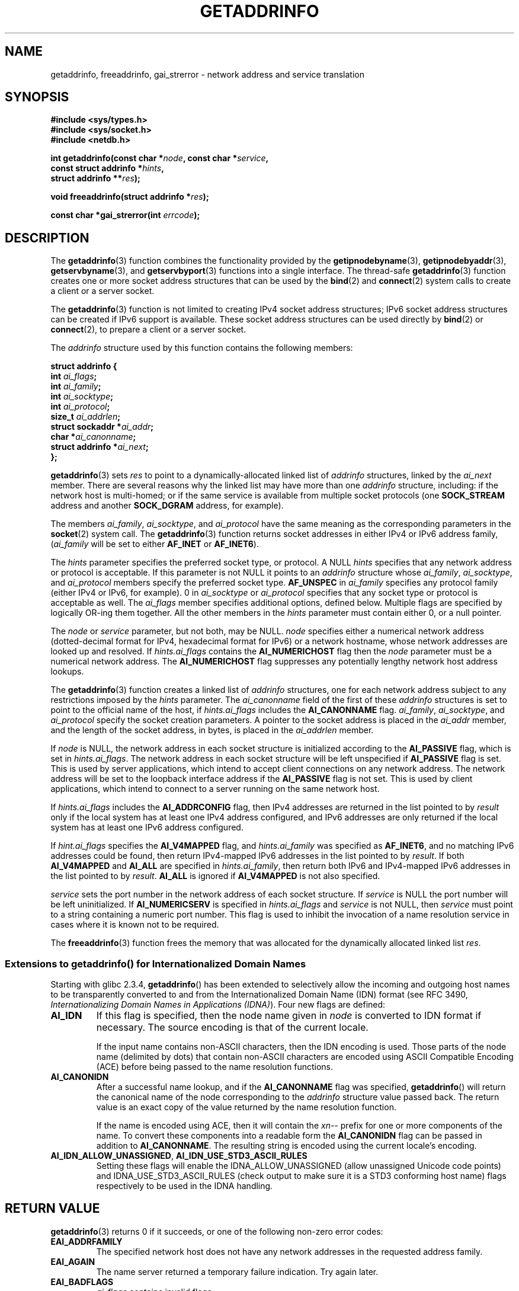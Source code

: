 .\" Copyright 2000 Sam Varshavchik <mrsam@courier-mta.com>
.\"
.\" Permission is granted to make and distribute verbatim copies of this
.\" manual provided the copyright notice and this permission notice are
.\" preserved on all copies.
.\"
.\" Permission is granted to copy and distribute modified versions of this
.\" manual under the conditions for verbatim copying, provided that the
.\" entire resulting derived work is distributed under the terms of a
.\" permission notice identical to this one.
.\"
.\" Since the Linux kernel and libraries are constantly changing, this
.\" manual page may be incorrect or out-of-date.  The author(s) assume no
.\" responsibility for errors or omissions, or for damages resulting from
.\" the use of the information contained herein.  The author(s) may not
.\" have taken the same level of care in the production of this manual,
.\" which is licensed free of charge, as they might when working
.\" professionally.
.\"
.\" Formatted or processed versions of this manual, if unaccompanied by
.\" the source, must acknowledge the copyright and authors of this work.
.\"
.\" References: RFC 2553
.\"
.\" 2005-08-09, mtk, added AI_ALL, AI_ADDRCONFIG, AI_V4MAPPED,
.\"			and AI_NUMERICSERV.
.\"
.TH GETADDRINFO 3 2000-12-18 "Linux Man Page" "Linux Programmer's Manual"
.SH NAME
getaddrinfo, freeaddrinfo, gai_strerror \- network address and service translation
.SH SYNOPSIS
.nf
.B #include <sys/types.h>
.B #include <sys/socket.h>
.B #include <netdb.h>
.sp
.BI "int getaddrinfo(const char *" "node" ", const char *" "service" ,
.BI "                const struct addrinfo *" "hints" ,
.BI "                struct addrinfo **" "res" );
.sp
.BI "void freeaddrinfo(struct addrinfo *" "res" );
.sp
.BI "const char *gai_strerror(int " "errcode" );
.fi
.SH DESCRIPTION
The
.BR getaddrinfo (3)
function combines the functionality provided by the
.BR getipnodebyname (3),
.BR getipnodebyaddr (3),
.BR getservbyname (3),
and
.BR getservbyport (3)
functions into a single interface.
The thread-safe
.BR getaddrinfo (3)
function creates one or more socket address structures that can be used by the
.BR bind (2)
and
.BR connect (2)
system calls to create a client or a server socket.
.PP
The
.BR getaddrinfo (3)
function is not limited to creating IPv4 socket address structures;
IPv6 socket address structures can be created if IPv6 support is available.
These socket address structures can be used directly by
.BR bind (2)
or
.BR connect (2),
to prepare a client or a server socket.
.PP
The
.I addrinfo
structure used by this function contains the following members:
.sp
.nf
.B struct addrinfo {
.BI "    int     " "ai_flags" ";"
.BI "    int     " "ai_family" ";"
.BI "    int     " "ai_socktype" ";"
.BI "    int     " "ai_protocol" ";"
.BI "    size_t  " "ai_addrlen" ";"
.BI "    struct sockaddr *" "ai_addr" ";"
.BI "    char   *" "ai_canonname" ";"
.BI "    struct addrinfo *" "ai_next" ";"
.B };
.fi
.PP
.BR getaddrinfo (3)
sets
.I res
to point to a dynamically-allocated linked list of
.I addrinfo
structures, linked by the
.I ai_next
member.
There are several reasons why
the linked list may have more than one
.I addrinfo
structure, including: if the network host is
multi-homed; or if the same service
is available from multiple socket protocols (one
.B SOCK_STREAM
address and another
.B SOCK_DGRAM
address, for example).
.PP
The members
.IR ai_family ,
.IR ai_socktype ,
and
.I ai_protocol
have the same meaning as the corresponding parameters in the
.BR socket (2)
system call.
The
.BR getaddrinfo (3)
function returns socket addresses in either IPv4 or IPv6
address family,
.RI "(" "ai_family"
will be set to either
.B AF_INET
or
.BR AF_INET6 ).
.PP
The
.I hints
parameter specifies
the preferred socket type, or protocol.
A NULL
.I hints
specifies that any network address or protocol is acceptable.
If this parameter is not NULL it points to an
.I addrinfo
structure
whose
.IR ai_family ,
.IR ai_socktype ,
and
.I ai_protocol
members specify the preferred socket type.
.B AF_UNSPEC
in
.I ai_family
specifies any protocol family (either IPv4 or IPv6, for example).
0 in
.I ai_socktype
or
.I ai_protocol
specifies that any socket type or protocol is acceptable as well.
The
.I ai_flags
member
specifies additional options, defined below.
Multiple flags are specified by logically OR-ing them together.
All the other members in the
.I hints
parameter must contain either 0, or a null pointer.
.PP
The
.I node
or
.I service
parameter, but not both, may be NULL.
.I node
specifies either a numerical network address
(dotted-decimal format for IPv4, hexadecimal format for IPv6)
or a network hostname, whose network addresses are looked up and resolved.
If
.I hints.ai_flags
contains the
.B AI_NUMERICHOST
flag then the
.I node
parameter must be a numerical network address.
The
.B AI_NUMERICHOST
flag suppresses any potentially lengthy network host address lookups.
.PP
The
.BR getaddrinfo (3)
function creates a linked list of
.I addrinfo
structures, one for each network address subject to any restrictions
imposed by the
.I hints
parameter.
The
.I ai_canonname
field of the first of these
.I addrinfo
structures is set to point to the official name of the host, if
.I hints.ai_flags
includes the
.B AI_CANONNAME
flag.
.\" In glibc prior to 2.3.4, the ai_canonname of each addrinfo
.\" structure was set pointing to the canonical name; that was
.\" more than POSIX.1-2001 specified, or other implementations provided.
.\" MTK, Aug 05
.IR ai_family ,
.IR ai_socktype ,
and
.I ai_protocol
specify the socket creation parameters.
A pointer to the socket address is placed in the
.I ai_addr
member, and the length of the socket address, in bytes,
is placed in the
.I ai_addrlen
member.
.PP
If
.I node
is NULL,
the
network address in each socket structure is initialized according to the
.B AI_PASSIVE
flag, which is set in
.IR hints.ai_flags .
The network address in each socket structure will be left unspecified
if
.B AI_PASSIVE
flag is set.
This is used by server applications, which intend to accept
client connections on any network address.
The network address will be set to the loopback interface address
if the
.B AI_PASSIVE
flag is not set.
This is used by client applications, which intend to connect
to a server running on the same network host.
.PP
If
.I hints.ai_flags
includes the
.B AI_ADDRCONFIG
flag, then IPv4 addresses are returned in the list pointed to by
.I result
only if the local system has at least one
IPv4 address configured, and IPv6 addresses are only returned
if the local system has at least one IPv6 address configured.
.PP
If
.I hint.ai_flags
specifies the
.B AI_V4MAPPED
flag, and
.I hints.ai_family
was specified as
.BR AF_INET6 ,
and no matching IPv6 addresses could be found,
then return IPv4-mapped IPv6 addresses in the list pointed to by
.IR result .
If both
.B AI_V4MAPPED
and
.B AI_ALL
are specified in
.IR hints.ai_family ,
then return both IPv6 and IPv4-mapped IPv6 addresses
in the list pointed to by
.IR result .
.B AI_ALL
is ignored if
.B AI_V4MAPPED
is not also specified.
.PP
.I service
sets the port number in the network address of each socket structure.
If
.I service
is NULL the port number will be left uninitialized.
If
.B AI_NUMERICSERV
is specified in
.IR hints.ai_flags
and
.I service
is not NULL, then
.I service
must point to a string containing a numeric port number.
This flag is used to inhibit the invocation of a name resolution service
in cases where it is known not to be required.
.PP
The
.BR freeaddrinfo (3)
function frees the memory that was allocated
for the dynamically allocated linked list
.IR res .
.SS "Extensions to getaddrinfo() for Internationalized Domain Names"
.PP
Starting with glibc 2.3.4,
.BR getaddrinfo ()
has been extended to selectively allow the incoming and outgoing
host names to be transparently converted to and from the
Internationalized Domain Name (IDN) format (see RFC 3490,
.IR "Internationalizing Domain Names in Applications (IDNA)" ).
Four new flags are defined:
.TP
.B AI_IDN
If this flag is specified, then the node name given in
.I node
is converted to IDN format if necessary.
The source encoding is that of the current locale.

If the input name contains non-ASCII characters, then the IDN encoding
is used.
Those parts of the node name (delimited by dots) that contain
non-ASCII characters are encoded using ASCII Compatible Encoding (ACE)
before being passed to the name resolution functions.
.\" Implementation Detail:
.\" To minimize effects on system performance the implementation might
.\" want to check whether the input string contains any non-ASCII
.\" characters.  If there are none the IDN step can be skipped completely.
.\" On systems which allow not-ASCII safe encodings for a locale this
.\" might be a problem.
.TP
.B AI_CANONIDN
After a successful name lookup, and if the
.B AI_CANONNAME
flag was specified,
.BR getaddrinfo ()
will return the canonical name of the
node corresponding to the
.I addrinfo
structure value passed back.
The return value is an exact copy of the value returned by the name
resolution function.

If the name is encoded using ACE, then it will contain the
.I xn--
prefix for one or more components of the name.
To convert these components into a readable form the
.B AI_CANONIDN
flag can be passed in addition to
.BR AI_CANONNAME .
The resulting string is encoded using the current locale's encoding.
.\"
.\"Implementation Detail:
.\"If no component of the returned name starts with xn-- the IDN
.\"step can be skipped, therefore avoiding unnecessary slowdowns.
.TP
.BR AI_IDN_ALLOW_UNASSIGNED ", " AI_IDN_USE_STD3_ASCII_RULES
Setting these flags will enable the
IDNA_ALLOW_UNASSIGNED (allow unassigned Unicode code points) and
IDNA_USE_STD3_ASCII_RULES (check output to make sure it is a STD3
conforming host name)
flags respectively to be used in the IDNA handling.
.SH "RETURN VALUE"
.\" FIXME glibc defines the following additional errors, some which
.\" can probably be returned by getaddrinfo(); they need to
.\" be documented.
.\" # ifdef __USE_GNU
.\" #  define EAI_INPROGRESS  -100  /* Processing request in progress.  */
.\" #  define EAI_CANCELED    -101  /* Request canceled.  */
.\" #  define EAI_NOTCANCELED -102  /* Request not canceled.  */
.\" #  define EAI_ALLDONE     -103  /* All requests done.  */
.\" #  define EAI_INTR        -104  /* Interrupted by a signal.  */
.\" #  define EAI_IDN_ENCODE  -105  /* IDN encoding failed.  */
.\" # endif
.BR getaddrinfo (3)
returns 0 if it succeeds, or one of the following non-zero error codes:
.TP
.B EAI_ADDRFAMILY
The specified network host does not have any network addresses in the
requested address family.
.TP
.B EAI_AGAIN
The name server returned a temporary failure indication.
Try again later.
.TP
.B EAI_BADFLAGS
.I ai_flags
contains invalid flags.
.TP
.B EAI_FAIL
The name server returned a permanent failure indication.
.TP
.B EAI_FAMILY
The requested address family is not supported at all.
.TP
.B EAI_MEMORY
Out of memory.
.TP
.B EAI_NODATA
The specified network host exists, but does not have any
network addresses defined.
.TP
.B EAI_NONAME
The
.I node
or
.I service
is not known; or both
.I node
and
.I service
are NULL; or
.B AI_NUMERICSERV
was specified in
.I hints.ai_flags
and
.I service
was not a numeric port-number string.
.TP
.B EAI_SERVICE
The requested service is not available for the requested socket type.
It may be available through another socket type.
.TP
.B EAI_SOCKTYPE
The requested socket type is not supported at all.
.TP
.B EAI_SYSTEM
Other system error, check
.I errno
for details.
.PP
The
.BR gai_strerror (3)
function translates these error codes to a human readable string,
suitable for error reporting.
.SH "CONFORMING TO"
POSIX.1-2001.
The
.BR getaddrinfo ()
function is documented in RFC\ 2553.
.SH "NOTES"
.BR AI_ADDRCONFIG ,
.BR AI_ALL ,
and
.BR AI_V4MAPPED
are available since glibc 2.3.3.
.BR AI_NUMERICSERV
is available since glibc 2.3.4.
.SH "SEE ALSO"
.BR getipnodebyaddr (3),
.BR getipnodebyname (3)
